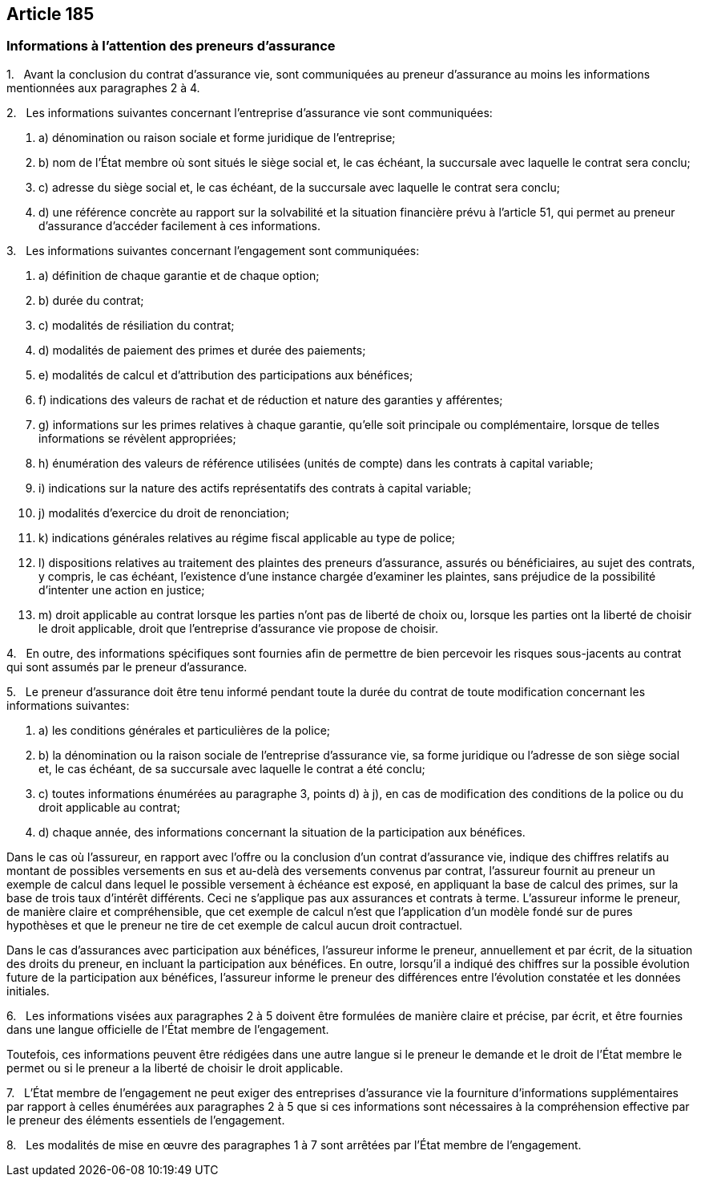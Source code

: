 == Article 185

=== Informations à l'attention des preneurs d'assurance

1.   Avant la conclusion du contrat d'assurance vie, sont communiquées au preneur d'assurance au moins les informations mentionnées aux paragraphes 2 à 4.

2.   Les informations suivantes concernant l'entreprise d'assurance vie sont communiquées:

. a) dénomination ou raison sociale et forme juridique de l'entreprise;

. b) nom de l'État membre où sont situés le siège social et, le cas échéant, la succursale avec laquelle le contrat sera conclu;

. c) adresse du siège social et, le cas échéant, de la succursale avec laquelle le contrat sera conclu;

. d) une référence concrète au rapport sur la solvabilité et la situation financière prévu à l'article 51, qui permet au preneur d'assurance d'accéder facilement à ces informations.

3.   Les informations suivantes concernant l'engagement sont communiquées:

. a) définition de chaque garantie et de chaque option;

. b) durée du contrat;

. c) modalités de résiliation du contrat;

. d) modalités de paiement des primes et durée des paiements;

. e) modalités de calcul et d'attribution des participations aux bénéfices;

. f) indications des valeurs de rachat et de réduction et nature des garanties y afférentes;

. g) informations sur les primes relatives à chaque garantie, qu'elle soit principale ou complémentaire, lorsque de telles informations se révèlent appropriées;

. h) énumération des valeurs de référence utilisées (unités de compte) dans les contrats à capital variable;

. i) indications sur la nature des actifs représentatifs des contrats à capital variable;

. j) modalités d'exercice du droit de renonciation;

. k) indications générales relatives au régime fiscal applicable au type de police;

. l) dispositions relatives au traitement des plaintes des preneurs d'assurance, assurés ou bénéficiaires, au sujet des contrats, y compris, le cas échéant, l'existence d'une instance chargée d'examiner les plaintes, sans préjudice de la possibilité d'intenter une action en justice;

. m) droit applicable au contrat lorsque les parties n'ont pas de liberté de choix ou, lorsque les parties ont la liberté de choisir le droit applicable, droit que l'entreprise d'assurance vie propose de choisir.

4.   En outre, des informations spécifiques sont fournies afin de permettre de bien percevoir les risques sous-jacents au contrat qui sont assumés par le preneur d'assurance.

5.   Le preneur d'assurance doit être tenu informé pendant toute la durée du contrat de toute modification concernant les informations suivantes:

. a) les conditions générales et particulières de la police;

. b) la dénomination ou la raison sociale de l'entreprise d'assurance vie, sa forme juridique ou l'adresse de son siège social et, le cas échéant, de sa succursale avec laquelle le contrat a été conclu;

. c) toutes informations énumérées au paragraphe 3, points d) à j), en cas de modification des conditions de la police ou du droit applicable au contrat;

. d) chaque année, des informations concernant la situation de la participation aux bénéfices.

Dans le cas où l'assureur, en rapport avec l'offre ou la conclusion d'un contrat d'assurance vie, indique des chiffres relatifs au montant de possibles versements en sus et au-delà des versements convenus par contrat, l'assureur fournit au preneur un exemple de calcul dans lequel le possible versement à échéance est exposé, en appliquant la base de calcul des primes, sur la base de trois taux d'intérêt différents. Ceci ne s'applique pas aux assurances et contrats à terme. L'assureur informe le preneur, de manière claire et compréhensible, que cet exemple de calcul n'est que l'application d'un modèle fondé sur de pures hypothèses et que le preneur ne tire de cet exemple de calcul aucun droit contractuel.

Dans le cas d'assurances avec participation aux bénéfices, l'assureur informe le preneur, annuellement et par écrit, de la situation des droits du preneur, en incluant la participation aux bénéfices. En outre, lorsqu'il a indiqué des chiffres sur la possible évolution future de la participation aux bénéfices, l'assureur informe le preneur des différences entre l'évolution constatée et les données initiales.

6.   Les informations visées aux paragraphes 2 à 5 doivent être formulées de manière claire et précise, par écrit, et être fournies dans une langue officielle de l'État membre de l'engagement.

Toutefois, ces informations peuvent être rédigées dans une autre langue si le preneur le demande et le droit de l'État membre le permet ou si le preneur a la liberté de choisir le droit applicable.

7.   L'État membre de l'engagement ne peut exiger des entreprises d'assurance vie la fourniture d'informations supplémentaires par rapport à celles énumérées aux paragraphes 2 à 5 que si ces informations sont nécessaires à la compréhension effective par le preneur des éléments essentiels de l'engagement.

8.   Les modalités de mise en œuvre des paragraphes 1 à 7 sont arrêtées par l'État membre de l'engagement.